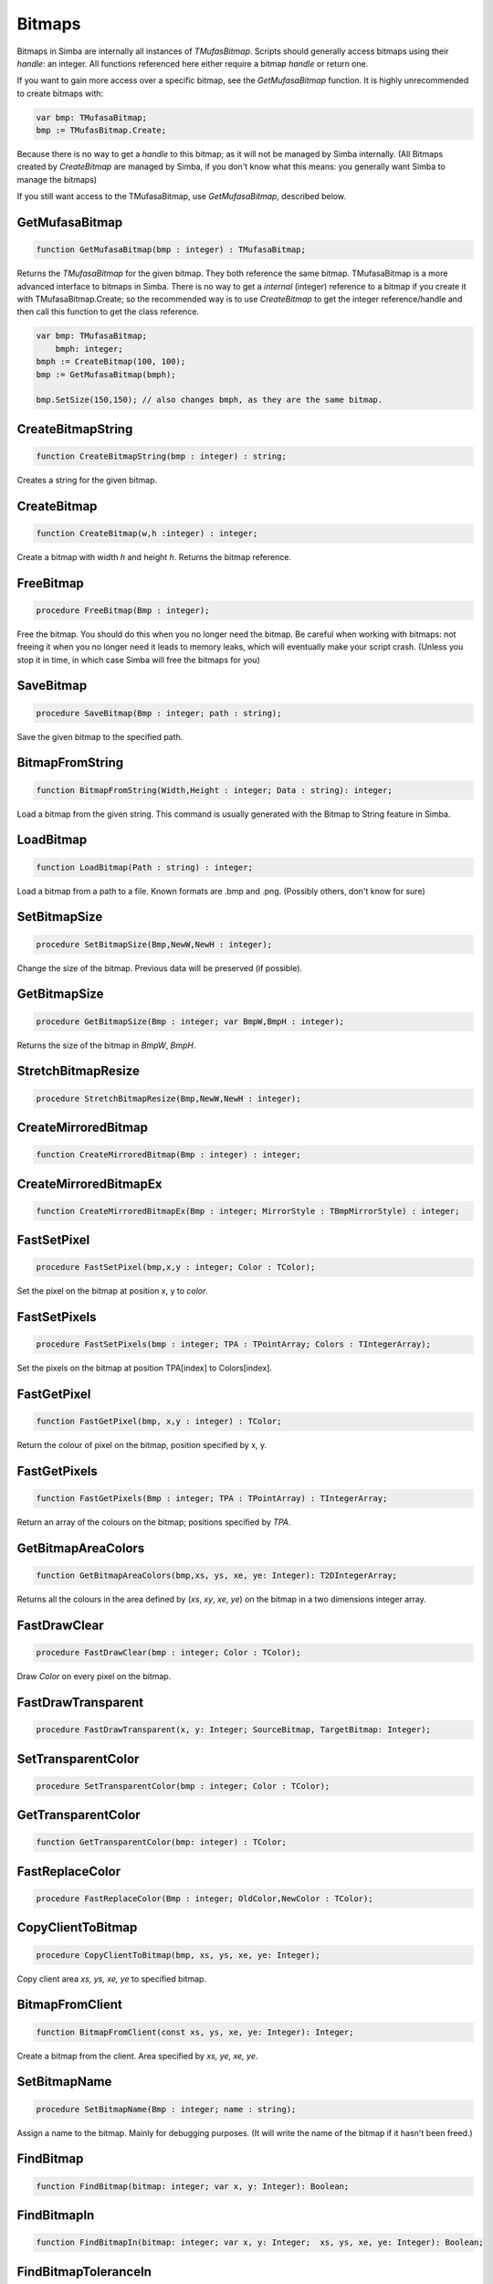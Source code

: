 
.. _scriptref-bitmaps:

Bitmaps
=======

Bitmaps in Simba are internally all instances of *TMufasBitmap*. Scripts should
generally access bitmaps using their *handle*: an integer. All functions
referenced here either require a bitmap *handle* or return one.

If you want to gain more access over a specific bitmap, see the
*GetMufasaBitmap* function. It is highly unrecommended to create bitmaps with:

.. code-block:: pascal

    var bmp: TMufasaBitmap;
    bmp := TMufasBitmap.Create;

Because there is no way to get a *handle* to this bitmap; as it will not be
managed by Simba internally. (All Bitmaps created by *CreateBitmap* are managed
by Simba, if you don't know what this means: you generally want Simba to manage
the bitmaps)

If you still want access to the TMufasaBitmap, use *GetMufasaBitmap*, described
below.

GetMufasaBitmap
---------------

.. code-block:: pascal

    function GetMufasaBitmap(bmp : integer) : TMufasaBitmap;

Returns the *TMufasaBitmap* for the given bitmap. They both reference the same
bitmap. TMufasaBitmap is a more advanced interface to bitmaps in Simba.
There is no way to get a *internal* (integer)
reference to a bitmap if you create it with TMufasaBitmap.Create; so the
recommended way is to use *CreateBitmap* to get the integer reference/handle and
then call this function to get the class reference.


.. code-block:: pascal

    var bmp: TMufasaBitmap;
        bmph: integer;
    bmph := CreateBitmap(100, 100);
    bmp := GetMufasaBitmap(bmph);

    bmp.SetSize(150,150); // also changes bmph, as they are the same bitmap.


CreateBitmapString
------------------

.. code-block:: pascal

    function CreateBitmapString(bmp : integer) : string;

Creates a string for the given bitmap.

CreateBitmap
------------

.. code-block:: pascal

    function CreateBitmap(w,h :integer) : integer;

Create a bitmap with width *h* and height *h*. Returns the bitmap reference.


FreeBitmap
----------

.. code-block:: pascal

    procedure FreeBitmap(Bmp : integer);

Free the bitmap. You should do this when you no longer need the bitmap.
Be careful when working with bitmaps: not freeing it when you no longer need it
leads to memory leaks, which will eventually make your script crash. (Unless you
stop it in time, in which case Simba will free the bitmaps for you)

SaveBitmap
----------

.. code-block:: pascal

    procedure SaveBitmap(Bmp : integer; path : string);

Save the given bitmap to the specified path.

BitmapFromString
----------------

.. code-block:: pascal

    function BitmapFromString(Width,Height : integer; Data : string): integer;

Load a bitmap from the given string. This command is usually generated with the
Bitmap to String feature in Simba.


LoadBitmap
----------

.. code-block:: pascal

    function LoadBitmap(Path : string) : integer;

Load a bitmap from a path to a file. Known formats are .bmp and .png. (Possibly
others, don't know for sure)

SetBitmapSize
-------------

.. code-block:: pascal

    procedure SetBitmapSize(Bmp,NewW,NewH : integer);

Change the size of the bitmap. Previous data will be preserved (if possible).

GetBitmapSize
-------------

.. code-block:: pascal

    procedure GetBitmapSize(Bmp : integer; var BmpW,BmpH : integer);

Returns the size of the bitmap in *BmpW*, *BmpH*.

StretchBitmapResize
-------------------

.. code-block:: pascal

    procedure StretchBitmapResize(Bmp,NewW,NewH : integer);


CreateMirroredBitmap
--------------------

.. code-block:: pascal

    function CreateMirroredBitmap(Bmp : integer) : integer;


CreateMirroredBitmapEx
----------------------

.. code-block:: pascal

    function CreateMirroredBitmapEx(Bmp : integer; MirrorStyle : TBmpMirrorStyle) : integer;


FastSetPixel
------------

.. code-block:: pascal

    procedure FastSetPixel(bmp,x,y : integer; Color : TColor);

Set the pixel on the bitmap at position x, y to *color*.

FastSetPixels
-------------

.. code-block:: pascal

    procedure FastSetPixels(bmp : integer; TPA : TPointArray; Colors : TIntegerArray);

Set the pixels on the bitmap at position TPA[index] to Colors[index].


FastGetPixel
------------

.. code-block:: pascal

    function FastGetPixel(bmp, x,y : integer) : TColor;

Return the colour of pixel on the bitmap, position specified by x, y.

FastGetPixels
-------------

.. code-block:: pascal

    function FastGetPixels(Bmp : integer; TPA : TPointArray) : TIntegerArray;

Return an array of the colours on the bitmap; positions specified by *TPA*.


GetBitmapAreaColors
-------------------

.. code-block:: pascal

    function GetBitmapAreaColors(bmp,xs, ys, xe, ye: Integer): T2DIntegerArray;

Returns all the colours in the area defined by (*xs*, *xy*, *xe*, *ye*) on the
bitmap in a two dimensions integer array.

FastDrawClear
-------------

.. code-block:: pascal

    procedure FastDrawClear(bmp : integer; Color : TColor);

Draw *Color* on every pixel on the bitmap.

FastDrawTransparent
-------------------

.. code-block:: pascal

    procedure FastDrawTransparent(x, y: Integer; SourceBitmap, TargetBitmap: Integer);


SetTransparentColor
-------------------

.. code-block:: pascal

    procedure SetTransparentColor(bmp : integer; Color : TColor);


GetTransparentColor
-------------------

.. code-block:: pascal

    function GetTransparentColor(bmp: integer) : TColor;


FastReplaceColor
----------------

.. code-block:: pascal

    procedure FastReplaceColor(Bmp : integer; OldColor,NewColor : TColor);


CopyClientToBitmap
------------------

.. code-block:: pascal

    procedure CopyClientToBitmap(bmp, xs, ys, xe, ye: Integer);

Copy client area *xs, ys, xe, ye* to specified bitmap.

BitmapFromClient
----------------

.. code-block:: pascal

    function BitmapFromClient(const xs, ys, xe, ye: Integer): Integer;

Create a bitmap from the client. Area specified by *xs, ye, xe, ye*.

SetBitmapName
-------------

.. code-block:: pascal

    procedure SetBitmapName(Bmp : integer; name : string);

Assign a name to the bitmap. Mainly for debugging purposes. (It will write the
name of the bitmap if it hasn't been freed.)

FindBitmap
----------

.. code-block:: pascal

    function FindBitmap(bitmap: integer; var x, y: Integer): Boolean;


FindBitmapIn
------------

.. code-block:: pascal

    function FindBitmapIn(bitmap: integer; var x, y: Integer;  xs, ys, xe, ye: Integer): Boolean;


FindBitmapToleranceIn
---------------------

.. code-block:: pascal

    function FindBitmapToleranceIn(bitmap: integer; var x, y: Integer; xs, ys, xe, ye: Integer; tolerance: Integer): Boolean;


FindBitmapSpiral
----------------

.. code-block:: pascal

    function FindBitmapSpiral(bitmap: Integer; var x, y: Integer; xs, ys, xe, ye: Integer): Boolean;


FindBitmapsSpiralTolerance
--------------------------

.. code-block:: pascal

    function FindBitmapsSpiralTolerance(bitmap: integer; x, y: Integer; var Points : TPointArray; xs, ys, xe, ye,tolerance: Integer): Boolean;


FindBitmapSpiralTolerance
-------------------------

.. code-block:: pascal

    function FindBitmapSpiralTolerance(bitmap: integer; var x, y: Integer; xs, ys, xe, ye,tolerance : integer): Boolean;


RotateBitmap
------------

.. code-block:: pascal

    function RotateBitmap(bitmap: Integer; angle: Extended): Integer;


DesaturateBitmap
----------------

.. code-block:: pascal

    function DesaturateBitmap(Bitmap : integer) : integer;


InvertBitmap
------------

.. code-block:: pascal

    procedure InvertBitmap(Bitmap : integer);


CopyBitmap
----------

.. code-block:: pascal

    function CopyBitmap(Bitmap:  integer) : integer)


GreyScaleBitmap
---------------

.. code-block:: pascal

    function GreyScaleBitmap(bitmap : integer) : integer


BrightnessBitmap
----------------

.. code-block:: pascal

    function BrightnessBitmap(Bitmap,br : integer) : integer;


ContrastBitmap
--------------

.. code-block:: pascal

    function ContrastBitmap(bitmap : integer; co : extended) : integer;


PosterizeBitmap
---------------

.. code-block:: pascal

    function PosterizeBitmap(Bitmap : integer; po : integer) : integer;


CreateMaskFromBitmap
--------------------

.. code-block:: pascal

    function CreateMaskFromBitmap(Bitmap : integer) : TMask;


FindMaskTolerance
-----------------

.. code-block:: pascal

    function FindMaskTolerance(const mask: TMask; var x, y: Integer; xs,ys, xe, ye: Integer; Tolerance, ContourTolerance: Integer): Boolean;


FindBitmapMaskTolerance
-----------------------

.. code-block:: pascal

    function FindBitmapMaskTolerance(mask: Integer; var x, y: Integer; xs, ys, xe, ye: Integer; Tolerance, ContourTolerance: Integer): Boolean;


FindDeformedBitmapToleranceIn
-----------------------------

.. code-block:: pascal

    function FindDeformedBitmapToleranceIn(bitmap: integer; var x,y: Integer; xs, ys, xe, ye: Integer; tolerance: Integer; Range: Integer; AllowPartialAccuracy: Boolean; var accuracy: Extended): Boolean;


DrawTPABitmap
-------------

.. code-block:: pascal

    procedure DrawTPABitmap(bitmap: integer; TPA: TPointArray; Color: integer);


DrawATPABitmap
--------------

.. code-block:: pascal

    procedure DrawATPABitmap(bitmap: integer; ATPA: T2DPointArray);


DrawATPABitmapEx
----------------

.. code-block:: pascal

    procedure DrawATPABitmapEx(bitmap: integer; ATPA: T2DPointArray; Colors: TIntegerArray);


DrawBitmap
----------

.. code-block:: pascal

    procedure DrawBitmap(Bmp: Integer; Dest: TCanvas; x, y: Integer);

Draw the bitmap to a TCanvas.


RectangleBitmap
---------------

.. code-block:: pascal

    procedure RectangleBitmap(bitmap : integer; const box : TBox; Color : TColor);


FloodFillBitmap
---------------

.. code-block:: pascal

    procedure FloodFillBitmap(bitmap : integer; const StartPoint : TPoint; const SearchCol,ReplaceCol : TColor);


CalculatePixelShift
-------------------

.. code-block:: pascal

    function CalculatePixelShift(Bmp1,Bmp2 : Integer; CompareBox : TBox) : integer;


CalculatePixelTolerance
-----------------------

.. code-block:: pascal

    function CalculatePixelTolerance(Bmp1,Bmp2 : Integer; CompareBox : TBox; CTS : integer) : extended;')



